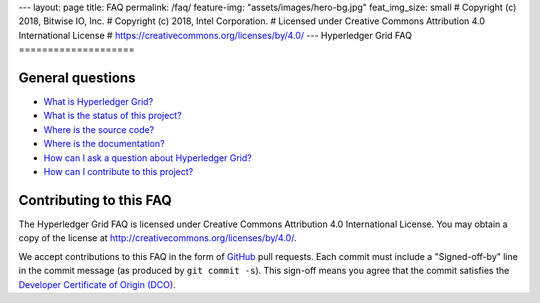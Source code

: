 ---
layout: page
title: FAQ
permalink: /faq/
feature-img: "assets/images/hero-bg.jpg"
feat_img_size: small
# Copyright (c) 2018, Bitwise IO, Inc.
# Copyright (c) 2018, Intel Corporation.
# Licensed under Creative Commons Attribution 4.0 International License
# https://creativecommons.org/licenses/by/4.0/
---
Hyperledger Grid FAQ
====================

General questions
-----------------

- `What is Hyperledger Grid? </faq/grid/#what-is-hyperledger-grid>`__

- `What is the status of this project?
  </faq/grid/what-is-the-status-of-this-project>`__

- `Where is the source code? </faq/grid/#where-is-the-source-code>`__

- `Where is the documentation? </faq/grid/#where-is-the-documentation>`__

- `How can I ask a question about Hyperledger Grid?
  </faq/grid/#how-can-i-ask-a-question-about-hyperledger-grid>`__

- `How can I contribute to this project?
  </faq/grid/#how-can-i-contribute-to-this-project>`__

Contributing to this FAQ
------------------------

The Hyperledger Grid FAQ is licensed under Creative Commons Attribution 4.0
International License. You may obtain a copy of the license at
http://creativecommons.org/licenses/by/4.0/.

We accept contributions to this FAQ in the form of GitHub_ pull requests.
Each commit must include a "Signed-off-by" line in the commit message (as
produced by ``git commit -s``). This sign-off means you agree that the commit
satisfies the `Developer Certificate of Origin (DCO)`_.

.. _GitHub: https://github.com/hyperledger/grid-website
.. _Developer Certificate of Origin (DCO): https://developercertificate.org/
